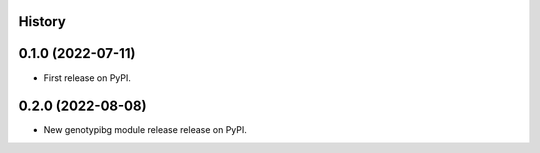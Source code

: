 History
-------

0.1.0 (2022-07-11)
------------------

* First release on PyPI.



0.2.0 (2022-08-08)
------------------

* New genotypibg module release release on PyPI.